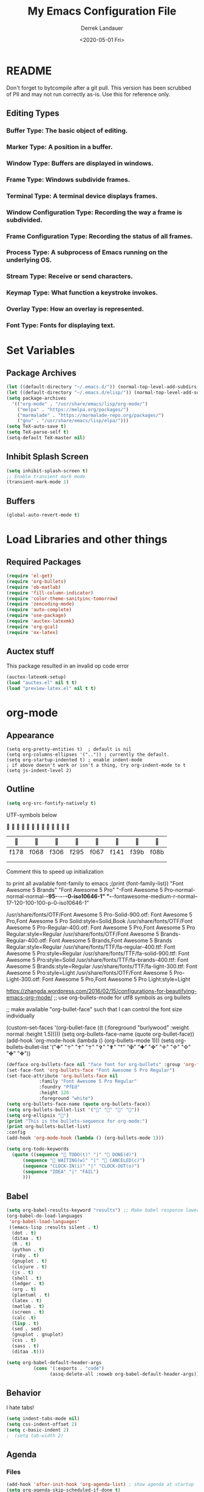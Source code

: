 #+TITLE: My Emacs Configuration File
#+AUTHOR: Derrek Landauer
#+EMAIL: 
#+DATE: <2020-05-01 Fri>
#+HEADER: :results silent
#+STARTUP: inlineimages overview 

* README
  Don't forget to bytcompile after a git pull. 
  This version has been scrubbed of PII and may not run correctly as-is. 
  Use this for reference only.

** Editing Types
*** *Buffer Type:* The basic object of editing.
*** *Marker Type:* A position in a buffer.
*** *Window Type:* Buffers are displayed in windows.
*** *Frame Type:* Windows subdivide frames.
*** *Terminal Type:* A terminal device displays frames.
*** *Window Configuration Type:* Recording the way a frame is subdivided.
*** *Frame Configuration Type:* Recording the status of all frames.
*** *Process Type:* A subprocess of Emacs running on the underlying OS.
*** *Stream Type:* Receive or send characters.
*** *Keymap Type:* What function a keystroke invokes.
*** *Overlay Type:* How an overlay is represented.
*** *Font Type:* Fonts for displaying text.
* Set Variables
** Package Archives

#+begin_src emacs-lisp :results silent
  (let ((default-directory "~/.emacs.d/")) (normal-top-level-add-subdirs-to-load-path))
  (let ((default-directory "~/.emacs.d/elisp/")) (normal-top-level-add-subdirs-to-load-path))
  (setq package-archives
	'(("org-mode" . "/usr/share/emacs/lisp/org-mode/")
	  ("melpa" . "https://melpa.org/packages/")
	  ("marmalade" . "https://marmalade-repo.org/packages/")
	  ("gnu" . "/usr/share/emacs/lisp/elpa/")))
  (setq TeX-auto-save t)
  (setq TeX-parse-self t)
  (setq-default TeX-master nil)
#+end_src

** Inhibit Splash Screen

#+begin_src emacs-lisp :results silent 
(setq inhibit-splash-screen t)
;; Enable transient mark mode
(transient-mark-mode 1)
#+end_src

** Buffers

#+begin_src emacs-lisp :results silent 
  (global-auto-revert-mode t)
#+end_src
* Load Libraries and other things
** Required Packages

#+begin_src emacs-lisp :results silent :results silent
  (require 'el-get)
  (require 'org-bullets)
  (require 'ob-matlab)
  (require 'fill-column-indicator)
  (require 'color-theme-sanityinc-tomorrow)
  (require 'zencoding-mode)
  (require 'auto-complete)
  (require 'use-package)
  (require 'auctex-latexmk) 
  (require 'org-gcal)
  (require 'ox-latex)
#+end_src
** Auctex stuff
This package resulted in an invalid op code error
#+begin_src emacs-lisp :results silent
  (auctex-latexmk-setup)
  (load "auctex.el" nil t t)
  (load "preview-latex.el" nil t t)
#+end_src
* org-mode
** Appearance

#+begin_src elisp :results silent
(setq org-pretty-entities t)  ; default is nil
(setq org-columns-ellipses '("..")) ; currently the default.
(setq org-startup-indented t) ; enable indent-mode
; if above doesn't work or isn't a thing, try org-indent-mode to t
(setq js-indent-level 2)
#+end_src

** Outline

#+begin_src emacs-lisp :results silent 
  (setq org-src-fontify-natively t)
#+end_src

UTF-symbols below


                           

       |     |     |     |     |     |     |     |     |
       |------+------+------+------+------+------+------+------|
       | f178 | f068 | f306 | f295 | f067 | f141 | f39b | f08b |
       |      |      |      |      |      |      |      |      |
       |      |      |      |      |      |      |      |      |

Comment this to speed up initialization
#+begin_src emacs-lisp :results silent :exports none
;(print (quote ("\uf34e \uf00c \uf101 \uf0da")))
;(print (quote ("\uf054 \uf105 \uf101 \uf0da ")))
; (quote ("     "))
;(print (font-family-list))
#+end_src

to print all available font-family to emacs
;(print (font-family-list))
"Font Awesome 5 Brands"
"Font Awesome 5 Pro"
"-Font Awesome 5 Pro-normal-normal-normal-*-95-*-*-*-*-0-iso10646-1"
"-*-fontawesome-medium-r-normal--17-120-100-100-p-0-iso10646-1"

/usr/share/fonts/OTF/Font Awesome 5 Pro-Solid-900.otf: Font Awesome 5 Pro,Font Awesome 5 Pro Solid:style=Solid,Book
/usr/share/fonts/OTF/Font Awesome 5 Pro-Regular-400.otf: Font Awesome 5 Pro,Font Awesome 5 Pro Regular:style=Regular
/usr/share/fonts/OTF/Font Awesome 5 Brands-Regular-400.otf: Font Awesome 5 Brands,Font Awesome 5 Brands Regular:style=Regular
/usr/share/fonts/TTF/fa-regular-400.ttf: Font Awesome 5 Pro:style=Regular
/usr/share/fonts/TTF/fa-solid-900.ttf: Font Awesome 5 Pro:style=Solid
/usr/share/fonts/TTF/fa-brands-400.ttf: Font Awesome 5 Brands:style=Regular
/usr/share/fonts/TTF/fa-light-300.ttf: Font Awesome 5 Pro:style=Light
/usr/share/fonts/OTF/Font Awesome 5 Pro-Light-300.otf: Font Awesome 5 Pro,Font Awesome 5 Pro Light:style=Light

https://zhangda.wordpress.com/2016/02/15/configurations-for-beautifying-emacs-org-mode/
;; use org-bullets-mode for utf8 symbols as org bullets

;; make available "org-bullet-face" such that I can control the font size individually

#+BEGIN_EXAMPLE emacs-lisp :results silent
  (custom-set-faces '(org-bullet-face ((t (:foreground "burlywood" :weight normal :height 1.5)))))
  (setq org-bullets-face-name (quote org-bullet-face))
  (add-hook 'org-mode-hook (lambda () (org-bullets-mode 1)))
  (setq org-bullets-bullet-list '("✙" "♱" "♰" "☥" "✞" "✟" "†" "✠" "✚" "✜" "✛" "✢" "✣" "✤" "✥"))
#+END_EXAMPLE

#+begin_src emacs-lisp :results silent  :exports code
  (defface org-bullets-face nil "face font for org-bullets" :group 'org-faces)
  (set-face-font 'org-bullets-face "Font Awesome 5 Pro Regular")
  (set-face-attribute 'org-bullets-face nil
		      :family "Font Awesome 5 Pro Regular"
		      :foundry "PfEd"
		      :height 120
		      :foreground "white")
  (setq org-bullets-face-name (quote org-bullets-face))
  (setq org-bullets-bullet-list '("" "" "" ""))
  (setq org-ellipsis "")
  (print "This is the bullets-sequence for org-mode:")
  (print org-bullets-bullet-list)
  :config
  (add-hook 'org-mode-hook (lambda () (org-bullets-mode 1)))
#+end_src


#+begin_src emacs-lisp :results silent  :exports code
  (setq org-todo-keywords
	(quote ((sequence " TODO(t)" "|" " DONE(d)")
		(sequence " WAITING(w)" "|" " CANCELED(c)")
		(sequence "CLOCK-IN(i)" "|" "CLOCK-OUT(o)")
		(sequence "IDEA" "|" "FAIL")
		)))
#+end_src
** Babel

#+begin_src emacs-lisp :results silent 
  (setq org-babel-results-keyword "results") ;; Make babel response lowercase
  (org-babel-do-load-languages
   'org-babel-load-languages' 
   ((emacs-lisp :results silent . t)
    (dot . t)
    (ditaa . t)
    (R . t)
    (python . t)
    (ruby . t)
    (gnuplot . t)
    (clojure . t)
    (js . t)
    (shell . t)
    (ledger . t)
    (org . t)
    (plantuml . t)
    (latex . t)
    (matlab . t)
    (screen . t)
    (calc .t)
    (lisp . t)
    (sed . sed)
    (gnuplot . gnuplot)
    (css . t)
    (sass . t)
    (ditaa .t)))
#+end_src

#+begin_src emacs-lisp :results silent 
 (setq org-babel-default-header-args
           (cons '(:exports . "code")
                 (assq-delete-all :noweb org-babel-default-header-args)))
#+end_src
** Behavior

I hate tabs!

#+begin_src emacs-lisp :results silent 
(setq indent-tabs-mode nil)
(setq css-indent-offset 2)
(setq c-basic-indent 2)
;  (setq tab-width 2)
#+end_src
** Agenda
*** Files
#+begin_src emacs-lisp :results silent 
  (add-hook 'after-init-hook 'org-agenda-list) ; show agenda at startup
  (setq org-agenda-skip-scheduled-if-done t)
   (setq org-agenda-files
   	(list "~/org/work.org"
   	      "~/org/projects.org" 
   	      "~/org/home.org"
   	      "~/org/calendar.org"
   	      "~/org/birthdays.org"
   	      "~/org/appointments.org"))
  ;; http://cestlaz.github.io/posts/using-emacs-26-gcal/#.WnTExnWYVhE
  (setq org-capture-templates
	'(("a" "Appointments" entry (file  "~/org/kito.org" )
	   "* %?\n\n%^T\n\n:PROPERTIES:\n\n:END:\n\n")
	  ("b" "Ideas" entry (file+headline "~/org/ideas.org" "Blog Topics:")
	   "* %?\n%T" :prepend t)
	  ("t" "TODO Items" entry (file+headline "~/org/home.org" "To Do")
	   "* TODO %?\n%u" :prepend t)
	  ("n" "Notes" entry (file+headline "~/org/notes.org" "Note space")
	   "* %?\n%u" :prepend t)
	  ("j" "Journal" entry (file+datetree "~/org/journal.org")
	   "* %?\nEntered on %U\n  %i\n  %a")))
  (setq org-agenda-custom-commands
	'(("c" "Simple agenda view" ((agenda "") (alltodo "")))))
#+end_src
*** calfw

https://github.com/kiwanami/emacs-calfw

NOTE:
M-x cfw:gcal

#+begin_src emacs-lisp :results silent :exports none
  (require 'calfw)
  (require 'calfw-cal)
  (require 'calfw-ical)
  (require 'calfw-org)
  (setq google-ical-url "https://calendar.google.com/calendar/ical/")
  (setq google-ics "basic.ics")
  (defun my-open-calendar () (interactive)
	 (cfw:open-calendar-buffer
	  :contents-sources
	  (list
	   (cfw:org-create-source "Green")
	   (cfw:cal-create-source "Orange")
	    (concat google-ical-url schoolCalendar google-ics)
	    "Yellow"))))
  (setq cfw:org-overwrite-default-keybinding t)
#+end_src
** LaTeX
*** LaTeX Booklet

Make a booklet for my resume (two pages front and back).

#+begin_src emacs-lisp :results silent
  (defun Booklet (NumPag)
    (interactive "sNumPag:")
    (let ((bookletprev (buffer-file-name (current-buffer))))
      (set-buffer (find-file "/Users/YourUser/Documents/Booklets.tex"))
      (erase-buffer)
      (insert
	"\\documentclass[a4paper]{article} "
	"\\usepackage[pdftex]{color,graphicx,epsfig} "
	"\\usepackage[final]{pdfpages} "
	"\\begin{document} "
	(concat
	 "\\includepdf[pages=-,nup=1x2,landscape,signature="
	 (number-to-string (* (/ (+ 1 (string-to-number NumPag)) 4) 4))
	 "]{"
	 (substring bookletprev 0 (- (length bookletprev) 4))".pdf} ")
	"\\end{document}"))
    (tex-pdf-mode)
    (save-buffer)
   ;(tex-run-command "LaTeX")
  )
#+end_src
*** LaTeX Export

org-format-latex-header default value:
(setq 'org-format-latex-header' "\\documentclass{article}\n\\usepackage[usenames]{color}\n[PACKAGES]\n[DEFAULT-PACKAGES]\n\\pagestyle{empty}             % do not remove\n% The settings below are copied from fullpage.sty\n\\setlength{\\textwidth}{\\paperwidth}\n\\addtolength{\\textwidth}{-3cm}\n\\setlength{\\oddsidemargin}{1.5cm}\n\\addtolength{\\oddsidemargin}{-2.54cm}\n\\setlength{\\evensidemargin}{\\oddsidemargin}\n\\setlength{\\textheight}{\\paperheight}\n\\addtolength{\\textheight}{-\\headheight}\n\\addtolength{\\textheight}{-\\headsep}\n\\addtolength{\\textheight}{-\\footskip}\n\\addtolength{\\textheight}{-3cm}\n\\setlength{\\topmargin}{1.5cm}\n\\addtolength{\\topmargin}{-2.54cm}")

‘org-latex-default-packages-alist’ replaces [DEFAULT-PACKAGES]
‘org-latex-packages-alist’ replaces [PACKAGES]


The LaTeX packages included by default are as follows:

| LaTeX package | Ubuntu container package  | Options | Comments                          |
|---------------+---------------------------+---------+-----------------------------------|
| inputenc      | texlive-latex-base        | utf8    |                                   |
| fontenc       | texlive-latex-base        | T1      |                                   |
| fixltx2e      | texlive-latex-base        |         | Various LaTeX fixes - fix-cm too? |
| graphicx      | texlive-latex-base        |         |                                   |
| longtable     | texlive-latex-base        |         |                                   |
| float         | texlive-latex-recommended |         | floating environments             |
| wrapfig       | texlive-latex-extra       |         | text wrapping around figures      |
| soul          | texlive-latex-extra       |         | Underline/strike through          |
| textcomp      | texlive-latex-base        |         | Misc text symbols                 |
| marvosym      | texlive-fonts-recommended |         | Euro symbol                       |
| wasysym       | texlive-fonts-recommended |         | Misc symbols                      |
| latexsym      | texlive-latex-base        |         | Math symbols                      |
| amssymb       | texlive-base              |         | Math symbols                      |
| hyperref      | texlive-latex-base        |         |                                   |

#+BEGIN_SRC emacs-lisp :results silent
  (add-hook 'LaTeX-mode-hook 'turn-on-reftex)
  (unless (boundp 'org-latex-classes)
    (setq org-latex-classes nil))
  (with-eval-after-load 'ox-latex
    (add-to-list
     'org-latex-classes
     '("moderncv" 
       "\\documentclass{moderncv} 
	   [DEFAULT-PACKAGES] 
	   [PACKAGES] 
	   [EXTRA]"
       ("\\section{%s}" . "\\section*{%s}")
       ("\\subsection{%s}" . "\\subsection*{%s}")
       ("\\subsubsection{%s}" . "\\subsubsection*{%s}"))
     '("myresume" 
       "\\documentclass{res} 
	   [DEFAULT-PACKAGES] 
	   [PACKAGES] 
	   [EXTRA]"
       ("\\section{%s}" . "\\section*{%s}")
       ("\\subsection{%s}" . "\\subsection*{%s}")
       ("\\subsubsection{%s}" . "\\subsubsection*{%s}"))
     ))
  (setq org-latex-listings t)
  (add-to-list 'org-latex-packages-alist '("" "listings"))
  (add-to-list 'org-latex-packages-alist '("" "fontspec"))
  (setq org-preview-latex-image-directory '("~/ltximg/"))
  ; http://nicholasvanhorn.com/posts/org-structure-completion.html
  ;(add-to-list 'org-structure-template-alist 
  ;'("r" "#+BEGIN_SRC R :exports both :results graphics :file 
  ;./fig_1?.png\n\n#+END_SRC" "<src lang=\"?\">\n\n</src>"))

  (eval-after-load 'org
    '(progn
       (add-to-list
	'org-structure-template-alist
	'("w" "#+begin_workaddress \n\n#+END_workaddress"
	  "<src lang=\"latex\">\n?\n</src>"))))
#+END_SRC
* Fonts
** Default Font

#+begin_src emacs-lisp :results silent :exports code 
  (set-face-attribute 'default nil :font "Hack:style=Regular" :height 180)
  (defun org-mode-symbols ()
    "Make org-mode bullets more pretty"
    (setq prettify-symbols-alist
	  '(("lambda" . 955) ; λ
	    ("->" . 8594)    ; →
	    ("=>" . 8658)    ; ⇒
	    ("map" . 8614)   ; ↦
	    )))
  (add-hook 'org-mode 'org-mode-symbols)
  (global-prettify-symbols-mode 1)
#+end_src

** Font Awesome Handling

#+begin_src emacs-lisp :results silent :exports code 
  (defface fontawesome-regular nil "fontawesome regular face font"
    :group 'basic-faces)
  (set-face-font 'fontawesome-regular "Font Awesome 5 Pro:style=Regular")
  (set-face-attribute 'fontawesome-regular nil :height 120)

  (defface fontawesome-light nil "fontawesome light face font"
    :group 'basic-faces)
  (set-face-font 'fontawesome-light "Font Awesome 5 Pro:style=Light")
  (set-face-attribute 'fontawesome-light nil :height 120)

  (defface fontawesome-solid nil "fontawesome solid face font"
    :group 'basic-faces)
  (set-face-font 'fontawesome-solid "Font Awesome 5 Pro:style=Solid")
  (set-face-attribute 'fontawesome-solid nil :height 120)
#+end_src

** Testing the Font

To clear font-cache (GNU/Linux) run the following
$ fc-cache -f -v
* Cursor

#+begin_src emacs-lisp :results silent :exports code 
  (setq-default cursor-type '(hbar . 1))
  '(blink-cursor-mode nil)
  '(set-cursor-color "#FF0000")
  '(background-mode dark)
#+end_src
* Key Bindings

#+begin_src emacs-lisp :results silent 
  (setq select-enable-clipboard t)
  (cua-mode t)
#+end_src
 
* Interface
** Bars, line numbers, cursor no blink, highlight parenthesis matching

#+begin_src emacs-lisp :results silent 
  (scroll-bar-mode -1)
  (menu-bar-mode -1)
  (tool-bar-mode -1)
  (setq show-paren-delay 0) ; must be before show-paren-mode
  (show-paren-mode 1)
  (global-linum-mode 1)
  (setq-default left-fringe 1)
  (setq-default right-fringe 0)
  (window-divider-mode 1)
#+end_src

*** Fill Column Indicator
https://www.emacswiki.org/emacs/FillColumnIndicator#toc1
(fci-mode 1)(add-hook 'after-change-major-mode-hook 'fci-mode)

#+begin_src emacs-lisp :results silent 
  (setq fci-rule-use-dashes 1)
  (setq fci-rule-width 1) ; in pixels
  (setq fci-rule-color "grey")
  (setq fci-rule-column 80)
  (setq column-number-mode 1)
  (define-globalized-minor-mode global-fci-mode fci-mode
    (lambda () (fci-mode 1)))
  (global-fci-mode 1)
#+end_src
** Tabs

#+begin_src emacs-lisp :results silent 
  (setq css-indent-offset 2)
#+end_src

*** Full Screen

#+begin_src emacs-lisp :results silent 
  (defun fullscreen ()
    (interactive)
    (set-frame-parameter
     nil 'fullscreen
     (if (frame-parameter nil 'fullscreen) nil 'fullboth)))
  (setq fullscreen t)
#+end_src
** Themes

+ list custom-enabled-themes before custom-safe-themes
+ the order in which themes are invoked matters

Emacs throws this into init.el automatically.
#+begin_src emacs-lisp :results silent 
  (custom-set-variables
   '(custom-enabled-themes (quote (atom-dark sanityinc-tomorrow-night)))
   '(custom-safe-themes
     '("4555c851795f0e0fd572ba82208373b0c32aaffa78289e983d4b25cd1557f472" 
       "628278136f88aa1a151bb2d6c8a86bf2b7631fbea5f0f76cba2a0079cd910f7d"
       "06f0b439b62164c6f8f84fdda32b62fb50b6d00e8b01c2208e55543a6337433a"
       default)))
#+end_src
* IRC
#+begin_src emacs-lisp :results silent :exports code 
  (setq circe-network-options
	'(("Freenode"
	   :tls t
	   :nick ""
	   :sasl-username ""
	   :sasl-password 
	   :channels ("##slackware")
	   )))
#+end_src

